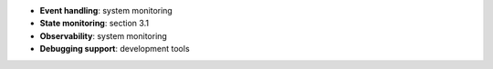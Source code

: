 * **Event handling**: system monitoring
* **State monitoring**: section 3.1
* **Observability**: system monitoring
* **Debugging support**: development tools